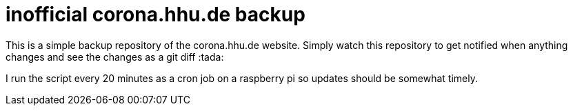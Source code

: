 = inofficial corona.hhu.de backup
:icons: font
:icon-set: fa
:source-highlighter: rouge
:experimental:
ifdef::env-github[]
:tip-caption: :bulb:
:note-caption: :information_source:
:important-caption: :heavy_exclamation_mark:
:caution-caption: :fire:
:warning-caption: :warning:
endif::[]

This is a simple backup repository of the corona.hhu.de website. Simply watch this repository to get notified when anything changes and see the changes as a git diff :tada:

I run the script every 20 minutes as a cron job on a raspberry pi so updates should be somewhat timely.
